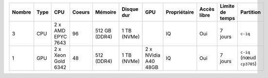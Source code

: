 .. list-table::
   :header-rows: 1

   * - Nombre
     - Type
     - CPU
     - Coeurs
     - Mémoire
     - Disque dur
     - GPU
     - Propriétaire
     - Accès libre
     - Limite de temps
     - Partition
   * - 3
     - CPU
     - 2 x AMD EPYC 7643
     - 96
     - 512 GB (DDR4)
     - 1 TB (NVMe)
     -  
     - IQ
     - Oui
     - 7 jours
     - ``c-iq``
   * - 1
     - GPU
     - 2 x Xeon Gold 6342
     - 48
     - 512 (DDR4)
     - 1 TB (NVMe)
     - 2 x NVidia A40 48GB
     - IQ
     - Oui
     - 7 jours
     - ``c-iq`` (nœud ``cp3705``)
